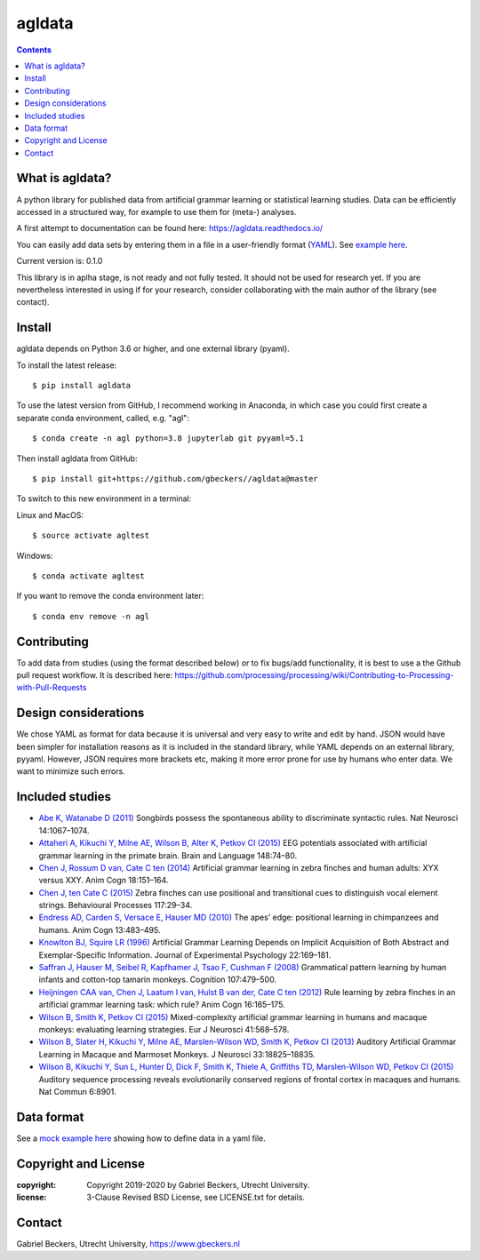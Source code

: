 =======
agldata
=======

.. contents::

What is agldata?
----------------
A python library for published data from artificial grammar learning or
statistical learning studies. Data can be efficiently accessed in a
structured way, for example to use them for (meta-) analyses.

A first attempt to documentation can be found here:
https://agldata.readthedocs.io/

You can easily add data sets by entering them in a file in a user-friendly
format (`YAML <https://yaml.org/>`__). See `example here
<https://github.com/gbeckers/agldata/tree/master/agldata/datafiles
/wilsonetal_2013_jneurosci.yaml>`__.

Current version is: 0.1.0

This library is in aplha stage, is not ready and not fully tested. It should
not be used for research yet. If you are nevertheless interested in using if
for your research, consider collaborating with the main author of the library
(see contact).

Install
-------
agldata depends on Python 3.6 or higher, and one external library (pyaml).

To install the latest release::

    $ pip install agldata

To use the latest version from GitHub, I recommend working in
Anaconda, in which case you could first create a separate
conda environment, called, e.g. "agl"::

    $ conda create -n agl python=3.8 jupyterlab git pyyaml=5.1

Then install agldata from GitHub::

    $ pip install git+https://github.com/gbeckers//agldata@master


To switch to this new environment in a terminal:

Linux and MacOS::

    $ source activate agltest

Windows::

    $ conda activate agltest


If you want to remove the conda environment later::

    $ conda env remove -n agl


Contributing
------------
To add data from studies (using the format described below) or to fix
bugs/add functionality, it is best to use a the Github pull request workflow.
It is described here:
https://github.com/processing/processing/wiki/Contributing-to-Processing-with-Pull-Requests

Design considerations
---------------------
We chose YAML as format for data because it is universal and very easy to
write and edit by hand. JSON would have been simpler for installation
reasons as it is included in the standard library, while YAML depends on an
external library, pyyaml. However, JSON requires more brackets etc, making it
more error prone for use by humans who enter data. We want to minimize such
errors.

Included studies
----------------

- `Abe K, Watanabe D (2011) <https://www.nature.com/articles/nn.2869>`__
  Songbirds possess the spontaneous ability to discriminate syntactic rules.
  Nat Neurosci 14:1067–1074.

- `Attaheri A, Kikuchi Y, Milne AE, Wilson B, Alter K, Petkov CI (2015)
  <https://doi.org/10.1016/j.bandl.2014.11.006>`__
  EEG potentials associated with artificial grammar learning in the primate
  brain. Brain and Language 148:74–80.

- `Chen J, Rossum D van, Cate C ten (2014)
  <https://link.springer.com/article/10.1007/s10071-014-0786-4>`__
  Artificial grammar learning in zebra finches and human adults: XYX versus
  XXY. Anim Cogn 18:151–164.

- `Chen J, ten Cate C (2015)
  <https://doi.org/10.1016/j.beproc.2014.09.004>`__ Zebra finches can use
  positional and transitional cues to distinguish vocal element strings.
  Behavioural Processes 117:29–34.

- `Endress AD, Carden S, Versace E, Hauser MD (2010)
  <https://link.springer.com/article/10.1007/s10071-009-0299-8>`__
  The apes’ edge: positional learning in chimpanzees and humans.
  Anim Cogn 13:483–495.

- `Knowlton BJ, Squire LR (1996)
  <http://dx.doi.org/10.1037/0278-7393.22.1.169>`__
  Artificial Grammar Learning Depends on Implicit Acquisition of Both Abstract
  and Exemplar-Specific Information. Journal of Experimental Psychology
  22:169–181.

- `Saffran J, Hauser M, Seibel R, Kapfhamer J, Tsao F, Cushman F (2008)
  <https://doi.org/10.1016/j.cognition.2007.10.010>`__
  Grammatical pattern learning by human infants and cotton-top tamarin
  monkeys. Cognition 107:479–500.

- `Heijningen CAA van, Chen J, Laatum I van, Hulst B van der, Cate C ten (2012)
  <https://link.springer.com/article/10.1007/s10071-012-0559-x>`__
  Rule learning by zebra finches in an artificial grammar learning task:
  which rule? Anim Cogn 16:165–175.

- `Wilson B, Smith K, Petkov CI (2015)
  <https://doi.org/10.1111/ejn.12834>`__
  Mixed-complexity artificial grammar learning in humans and macaque
  monkeys: evaluating learning strategies. Eur J Neurosci 41:568–578.

- `Wilson B, Slater H, Kikuchi Y, Milne AE, Marslen-Wilson WD, Smith K,
  Petkov CI (2013)
  <https://doi.org/10.1523/JNEUROSCI.2414-13.2013>`__
  Auditory Artificial Grammar Learning in Macaque and Marmoset Monkeys. J
  Neurosci 33:18825–18835.

- `Wilson B, Kikuchi Y, Sun L, Hunter D, Dick F, Smith K, Thiele A,
  Griffiths TD, Marslen-Wilson WD, Petkov CI (2015)
  <https://doi.org/10.1523/JNEUROSCI.2414-13.2013>`__
  Auditory sequence processing reveals evolutionarily conserved regions of
  frontal cortex in macaques and humans. Nat Commun 6:8901.

Data format
-----------

See a `mock example here
<https://github.com/gbeckers/agldata/tree/master/agldata/datafiles/mockexample
.yaml>`__
showing how to define data in a yaml file.


Copyright and License
---------------------
:copyright: Copyright 2019-2020 by Gabriel Beckers, Utrecht University.
:license: 3-Clause Revised BSD License, see LICENSE.txt for details.


Contact
-------
Gabriel Beckers, Utrecht University, https://www.gbeckers.nl
